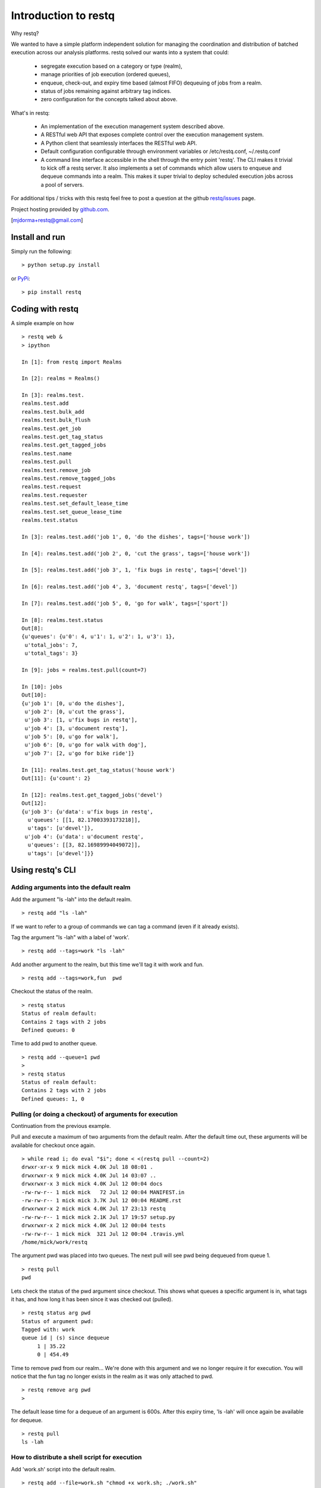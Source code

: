 Introduction to restq 
*********************

Why restq?

We wanted to have a simple platform independent solution for managing the
coordination and distribution of batched execution across our analysis
platforms.  restq solved our wants into a system that could:

 * segregate execution based on a category or type (realm),
 * manage priorities of job execution (ordered queues),
 * enqueue, check-out, and expiry time based (almost FIFO) dequeuing of jobs
   from a realm.
 * status of jobs remaining against arbitrary tag indices.
 * zero configuration for the concepts talked about above.  


What's in restq:

 * An implementation of the execution management system described above.  
 * A RESTful web API that exposes complete control over the execution
   management system.
 * A Python client that seamlessly interfaces the RESTful web API.
 * Default configuration configurable through environment variables or
   /etc/restq.conf, ~/.restq.conf
 * A command line interface accessible in the shell through the entry point
   'restq'.  The CLI makes it trivial to kick off a restq server.  It also
   implements a set of commands which allow users to enqueue and dequeue commands into
   a realm. This makes it super trivial to deploy scheduled execution jobs
   across a pool of servers. 


For additional tips / tricks with this restq feel free to post a question at 
the github `restq/issues`_ page. 


Project hosting provided by `github.com`_.


|pypi_version| |build_status| |coverage|


[mjdorma+restq@gmail.com] 


Install and run
===============

Simply run the following::

    > python setup.py install

or `PyPi`_:: 

    > pip install restq


Coding with restq
=================

A simple example on how ::

 > restq web &
 > ipython

 In [1]: from restq import Realms

 In [2]: realms = Realms()

 In [3]: realms.test.
 realms.test.add
 realms.test.bulk_add
 realms.test.bulk_flush
 realms.test.get_job
 realms.test.get_tag_status
 realms.test.get_tagged_jobs
 realms.test.name
 realms.test.pull
 realms.test.remove_job
 realms.test.remove_tagged_jobs
 realms.test.request
 realms.test.requester
 realms.test.set_default_lease_time
 realms.test.set_queue_lease_time
 realms.test.status

 In [3]: realms.test.add('job 1', 0, 'do the dishes', tags=['house work'])

 In [4]: realms.test.add('job 2', 0, 'cut the grass', tags=['house work'])

 In [5]: realms.test.add('job 3', 1, 'fix bugs in restq', tags=['devel'])

 In [6]: realms.test.add('job 4', 3, 'document restq', tags=['devel'])

 In [7]: realms.test.add('job 5', 0, 'go for walk', tags=['sport'])

 In [8]: realms.test.status
 Out[8]: 
 {u'queues': {u'0': 4, u'1': 1, u'2': 1, u'3': 1},
  u'total_jobs': 7,
  u'total_tags': 3}

 In [9]: jobs = realms.test.pull(count=7)

 In [10]: jobs
 Out[10]: 
 {u'job 1': [0, u'do the dishes'],
  u'job 2': [0, u'cut the grass'],
  u'job 3': [1, u'fix bugs in restq'],
  u'job 4': [3, u'document restq'],
  u'job 5': [0, u'go for walk'],
  u'job 6': [0, u'go for walk with dog'],
  u'job 7': [2, u'go for bike ride']}

 In [11]: realms.test.get_tag_status('house work')
 Out[11]: {u'count': 2}

 In [12]: realms.test.get_tagged_jobs('devel')
 Out[12]: 
 {u'job 3': {u'data': u'fix bugs in restq',
   u'queues': [[1, 82.17003393173218]],
   u'tags': [u'devel']},
  u'job 4': {u'data': u'document restq',
   u'queues': [[3, 82.16989994049072]],
   u'tags': [u'devel']}}


Using restq's CLI
=================

Adding arguments into the default realm
---------------------------------------

Add the argument "ls -lah" into the default realm. ::

  > restq add "ls -lah"

If we want to refer to a group of commands we can tag a command (even if it
already exists).  

Tag the argument "ls -lah" with a label of 'work'. ::

  > restq add --tags=work "ls -lah"

Add another argument to the realm, but this time we'll tag it with work and
fun. ::

  > restq add --tags=work,fun  pwd

Checkout the status of the realm. ::

  > restq status
  Status of realm default:
  Contains 2 tags with 2 jobs
  Defined queues: 0

Time to add pwd to another queue. ::
  
  > restq add --queue=1 pwd
  >
  > restq status
  Status of realm default:
  Contains 2 tags with 2 jobs
  Defined queues: 1, 0


Pulling (or doing a checkout) of arguments for execution
--------------------------------------------------------

Continuation from the previous example.

Pull and execute a maximum of two arguments from the default realm. After the
default time out, these arguments will be available for checkout once again. ::

  > while read i; do eval "$i"; done < <(restq pull --count=2)
  drwxr-xr-x 9 mick mick 4.0K Jul 18 08:01 .
  drwxrwxr-x 9 mick mick 4.0K Jul 14 03:07 ..
  drwxrwxr-x 3 mick mick 4.0K Jul 12 00:04 docs
  -rw-rw-r-- 1 mick mick   72 Jul 12 00:04 MANIFEST.in
  -rw-rw-r-- 1 mick mick 3.7K Jul 12 00:04 README.rst
  drwxrwxr-x 2 mick mick 4.0K Jul 17 23:13 restq
  -rw-rw-r-- 1 mick mick 2.1K Jul 17 19:57 setup.py
  drwxrwxr-x 2 mick mick 4.0K Jul 12 00:04 tests
  -rw-rw-r-- 1 mick mick  321 Jul 12 00:04 .travis.yml
  /home/mick/work/restq

The argument pwd was placed into two queues.  The next pull will see pwd being
dequeued from queue 1. ::

  > restq pull
  pwd

Lets check the status of the pwd argument since checkout. This shows what
queues a specific argument is in, what tags it has, and how long it has been
since it was checked out (pulled). ::

  > restq status arg pwd
  Status of argument pwd:
  Tagged with: work
  queue id | (s) since dequeue
       1 | 35.22
       0 | 454.49

Time to remove pwd from our realm...  We're done with this argument and we no
longer require it for execution.  You will notice that the fun tag no longer
exists in the realm as it was only attached to pwd.  ::

  > restq remove arg pwd
  >

The default lease time for a dequeue of an argument is 600s.  After this
expiry time, 'ls -lah' will once again be available for dequeue. :: 

  > restq pull
  ls -lah


How to distribute a shell script for execution 
----------------------------------------------

Add 'work.sh' script into the default realm. :: 

  > restq add --file=work.sh "chmod +x work.sh; ./work.sh"

Now when this job is dequeued using the restq cli, the path './work.sh' will
be written to using the data read from the original 'work.sh' and the
arguments will be written out to stdout. :: 

  > eval "`restq pull`"

The following is an example of a script that could be deployed across multiple
machines to continuously pull and execute jobs that have been added into the
default realm. ::

  > while [ 1 ]; do 
  > while read i; do eval "$i"; done < <(restq pull);
  > sleep 1;
  > done


Issues
======

Source code for *restq* is hosted on `GitHub <https://github.com/provoke-vagueness/restq>`_. 
Please file `bug reports <https://github.com/provoke-vagueness/restq/issues>`_
with GitHub's issues system.


Change log
==========

version 0.1.2 (26/08/2013)
 
 * bulk add and removal
 
version 0.1.0 (18/07/2013)

 * implemented cli controls. 
 * realms now using yaml -> breaks compatibility with previous version.

version 0.0.4 (09/06/2013)

 * config and cli shell implementation

version 0.0.3 (06/06/2013)
 
 * bulk post & stable error handling

version 0.0.1 (10/04/2013)

 * pre life


Contributions
=============

Contributions to restq:

 * [sptonkin@outlook.com]

 
.. _github.com: https://github.com/provoke-vagueness/restq
.. _PyPi: http://pypi.python.org/pypi/restq
.. _restq/issues: https://github.com/provoke-vagueness/restq/issues
.. |coverage| image:: https://coveralls.io/repos/provoke-vagueness/restq/badge.png?branch=master
   :target: https://coveralls.io/r/provoke-vagueness/restq?branch=master
   :alt: Latest PyPI version
.. |pypi_version| image:: https://pypip.in/v/restq/badge.png
   :target: https://crate.io/packages/restq/
   :alt: Latest PyPI version
.. |build_status| image:: https://secure.travis-ci.org/provoke-vagueness/restq.png?branch=master
   :target: http://travis-ci.org/#!/provoke-vagueness/restq


